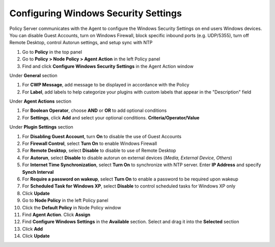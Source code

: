 Configuring Windows Security Settings
=====================================

Policy Server communicates with the Agent to configure the Windows Security Settings on end users Windows devices. 
You can disable Guest Accounts, turn on Windows Firewall, block specific inbound ports (e.g. UDP/5355), turn off 
Remote Desktop, control Autorun settings, and setup sync with NTP

#. Go to **Policy** in the top panel
#. Go to **Policy > Node Policy > Agent Action** in the left Policy panel
#. Find and click **Configure Windows Security Settings** in the Agent Action window

Under **General** section

#. For **CWP Message**, add message to be displayed in accordance with the Policy
#. For **Label**, add labels to help categorize your plugins with custom labels that appear in the "Description" field

Under **Agent Actions** section

#. For **Boolean Operator**, choose **AND** or **OR** to add optional conditions
#. For **Settings**, click **Add** and select your optional conditions. **Criteria/Operator/Value**

Under **Plugin Settings** section

#. For **Disabling Guest Account**, turn **On** to disable the use of Guest Accounts
#. For **Firewall Control**, select **Turn On** to enable Windows Firewall
#. For **Remote Desktop**, select **Disable** to disable to use of Remote Desktop
#. For **Autorun**, select **Disable** to disable autorun on external devices (*Media, External Device, Others*)
#. For **Internet Time Synchronization**, select **Turn On** to synchronize with NTP server. Enter **IP Address** and specify **Synch Interval**
#. For **Require a password on wakeup**, select **Turn On** to enable a password to be required upon wakeup
#. For **Scheduled Task for Windows XP**, select **Disable** to control scheduled tasks for Windows XP only
#. Click **Update**
#. Go to **Node Policy** in the left Policy panel
#. Click the **Default Policy** in Node Policy window
#. Find **Agent Action**. Click **Assign**
#. Find **Configure Windows Settings** in the **Available** section. Select and drag it into the **Selected** section
#. Click **Add**
#. Click **Update**
